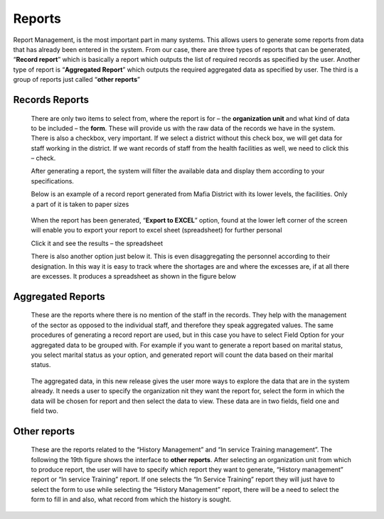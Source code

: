 .. reports:

*******
Reports
*******

Report Management, is the most important part in many systems. This allows users to generate some
reports from data that has already been entered in the system. From our case, there are three types of
reports that can be generated, “**Record report**” which is basically a report which outputs the list of
required records as specified by the user. Another type of report is “**Aggregated Report**” which
outputs the required aggregated data as specified by user. The third is a group of reports just called
“**other reports**”

.. index:: Records Reports

Records Reports
===============

 .. _fig27:
 .. figure::  _static/reports.png
    :align:   center

 .. centered:: **fig 27: Record Report Generation.**

 There are only two items to select from, where the report is for – the **organization unit** and what
 kind of data to be included – the **form**. These will provide us with the raw data of the records we
 have in the system. There is also a checkbox, very important. If we select a district without this check
 box, we will get data for staff working in the district. If we want records of staff from the health
 facilities as well, we need to click this – check.

 After generating a report, the system will filter the available data and display them according to your
 specifications.

 Below is an example of a record report generated from Mafia District with its lower levels, the
 facilities. Only a part of it is taken to paper sizes

 .. _fig28:
 .. figure::  _static/recordreport.png
    :align:   center

 .. centered:: **fig 28: An example of Record Report.**

 When the report has been generated, “**Export to EXCEL**” option, found at the lower left corner of
 the screen will enable you to export your report to excel sheet (spreadsheet) for further personal

 .. _fig29:
 .. image::  _static/exporttoexcl.png
    :align:  center

 .. centered:: **fig 29: Export to Spreadsheet Buttons.**

 Click it and see the results – the spreadsheet

 There is also another option just below it. This is even disaggregating the personnel according to their
 designation. In this way it is easy to track where the shortages are and where the excesses are, if at all
 there are excesses. It produces a spreadsheet as shown in the figure below

 .. _fig30:
 .. figure::  _static/generatedexcl.png
    :align:  center

 .. centered:: **fig 30: An example of Record Report.**

.. index:: Aggregated Reports

Aggregated Reports
==================

 These are the reports where there is no mention of the staff in the records. They help with the
 management of the sector as opposed to the individual staff, and therefore they speak aggregated
 values. The same procedures of generating a record report are used, but in this case you have to select
 Field Option for your aggregated data to be grouped with. For example if you want to generate a
 report based on marital status, you select marital status as your option, and generated report will count
 the data based on their marital status.

 .. _fig31:
 .. figure::  _static/aggrreport.png
    :align:  center

 .. centered:: **fig 31: Generating aggregated report.**

 The aggregated data, in this new release gives the user more ways to explore the data that are in the
 system already. It needs a user to specify the organization nit they want the report for, select the form
 in which the data will be chosen for report and then select the data to view. These data are in two
 fields, field one and field two.

 .. _fig32:
 .. figure::  _static/aggrreport1.png
    :align:  center

 .. centered:: **fig 32: An aggregated report (field one: age distribution, field two: sex).**

 
 .. _fig33:
 .. figure::  _static/aggrreport2.png
    :align:  center

 .. centered:: **fig 33: An aggregated report (field one: employment distribution, field two: sex).**


 .. _fig34:
 .. figure::  _static/aggrreport3.png
    :align:  center

 .. centered:: **fig 34: An aggregated report (field one: Retirement distribution, field two: sex).**

 
 .. _fig35:
 .. figure::  _static/aggrreport4.png
    :align:  center

 .. centered:: **fig 35: An aggregated report (Single field: Employment distribution).**

.. index:: Other reports

Other reports
=============

 These are the reports related to the “History Management” and “In service Training management”.
 The following the 19th figure shows the interface to **other reports**. After selecting an organization
 unit from which to produce report, the user will have to specify which report they want to generate,
 “History management” report or “In service Training” report. If one selects the “In Service Training”
 report they will just have to select the form to use while selecting the “History Management” report,
 there will be a need to select the form to fill in and also, what record from which the history is sought.

 .. _fig36:
 .. figure::  _static/historyintraining.png
    :align:  center

 .. centered:: **fig 36: History and In service Training report.**



